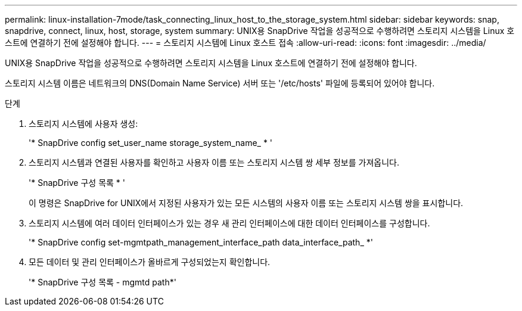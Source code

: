 ---
permalink: linux-installation-7mode/task_connecting_linux_host_to_the_storage_system.html 
sidebar: sidebar 
keywords: snap, snapdrive, connect, linux, host, storage, system 
summary: UNIX용 SnapDrive 작업을 성공적으로 수행하려면 스토리지 시스템을 Linux 호스트에 연결하기 전에 설정해야 합니다. 
---
= 스토리지 시스템에 Linux 호스트 접속
:allow-uri-read: 
:icons: font
:imagesdir: ../media/


[role="lead"]
UNIX용 SnapDrive 작업을 성공적으로 수행하려면 스토리지 시스템을 Linux 호스트에 연결하기 전에 설정해야 합니다.

스토리지 시스템 이름은 네트워크의 DNS(Domain Name Service) 서버 또는 '/etc/hosts' 파일에 등록되어 있어야 합니다.

.단계
. 스토리지 시스템에 사용자 생성:
+
'* SnapDrive config set_user_name storage_system_name_ * '

. 스토리지 시스템과 연결된 사용자를 확인하고 사용자 이름 또는 스토리지 시스템 쌍 세부 정보를 가져옵니다.
+
'* SnapDrive 구성 목록 * '

+
이 명령은 SnapDrive for UNIX에서 지정된 사용자가 있는 모든 시스템의 사용자 이름 또는 스토리지 시스템 쌍을 표시합니다.

. 스토리지 시스템에 여러 데이터 인터페이스가 있는 경우 새 관리 인터페이스에 대한 데이터 인터페이스를 구성합니다.
+
'* SnapDrive config set-mgmtpath_management_interface_path data_interface_path_ *'

. 모든 데이터 및 관리 인터페이스가 올바르게 구성되었는지 확인합니다.
+
'* SnapDrive 구성 목록 - mgmtd path*'


